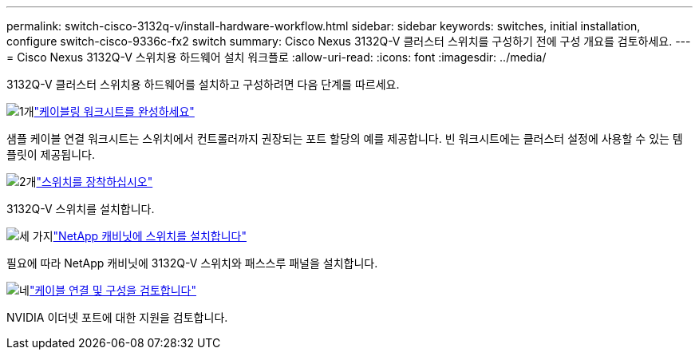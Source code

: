 ---
permalink: switch-cisco-3132q-v/install-hardware-workflow.html 
sidebar: sidebar 
keywords: switches, initial installation, configure switch-cisco-9336c-fx2 switch 
summary: Cisco Nexus 3132Q-V 클러스터 스위치를 구성하기 전에 구성 개요를 검토하세요. 
---
= Cisco Nexus 3132Q-V 스위치용 하드웨어 설치 워크플로
:allow-uri-read: 
:icons: font
:imagesdir: ../media/


[role="lead"]
3132Q-V 클러스터 스위치용 하드웨어를 설치하고 구성하려면 다음 단계를 따르세요.

.image:https://raw.githubusercontent.com/NetAppDocs/common/main/media/number-1.png["1개"]link:setup_worksheet_3132q.html["케이블링 워크시트를 완성하세요"]
[role="quick-margin-para"]
샘플 케이블 연결 워크시트는 스위치에서 컨트롤러까지 권장되는 포트 할당의 예를 제공합니다. 빈 워크시트에는 클러스터 설정에 사용할 수 있는 템플릿이 제공됩니다.

.image:https://raw.githubusercontent.com/NetAppDocs/common/main/media/number-2.png["2개"]link:install-switch-3132qv.html["스위치를 장착하십시오"]
[role="quick-margin-para"]
3132Q-V 스위치를 설치합니다.

.image:https://raw.githubusercontent.com/NetAppDocs/common/main/media/number-3.png["세 가지"]link:install-cisco-nexus-3132qv.html["NetApp 캐비닛에 스위치를 설치합니다"]
[role="quick-margin-para"]
필요에 따라 NetApp 캐비닛에 3132Q-V 스위치와 패스스루 패널을 설치합니다.

.image:https://raw.githubusercontent.com/NetAppDocs/common/main/media/number-4.png["네"]link:cabling-considerations-3132q-v.html["케이블 연결 및 구성을 검토합니다"]
[role="quick-margin-para"]
NVIDIA 이더넷 포트에 대한 지원을 검토합니다.

